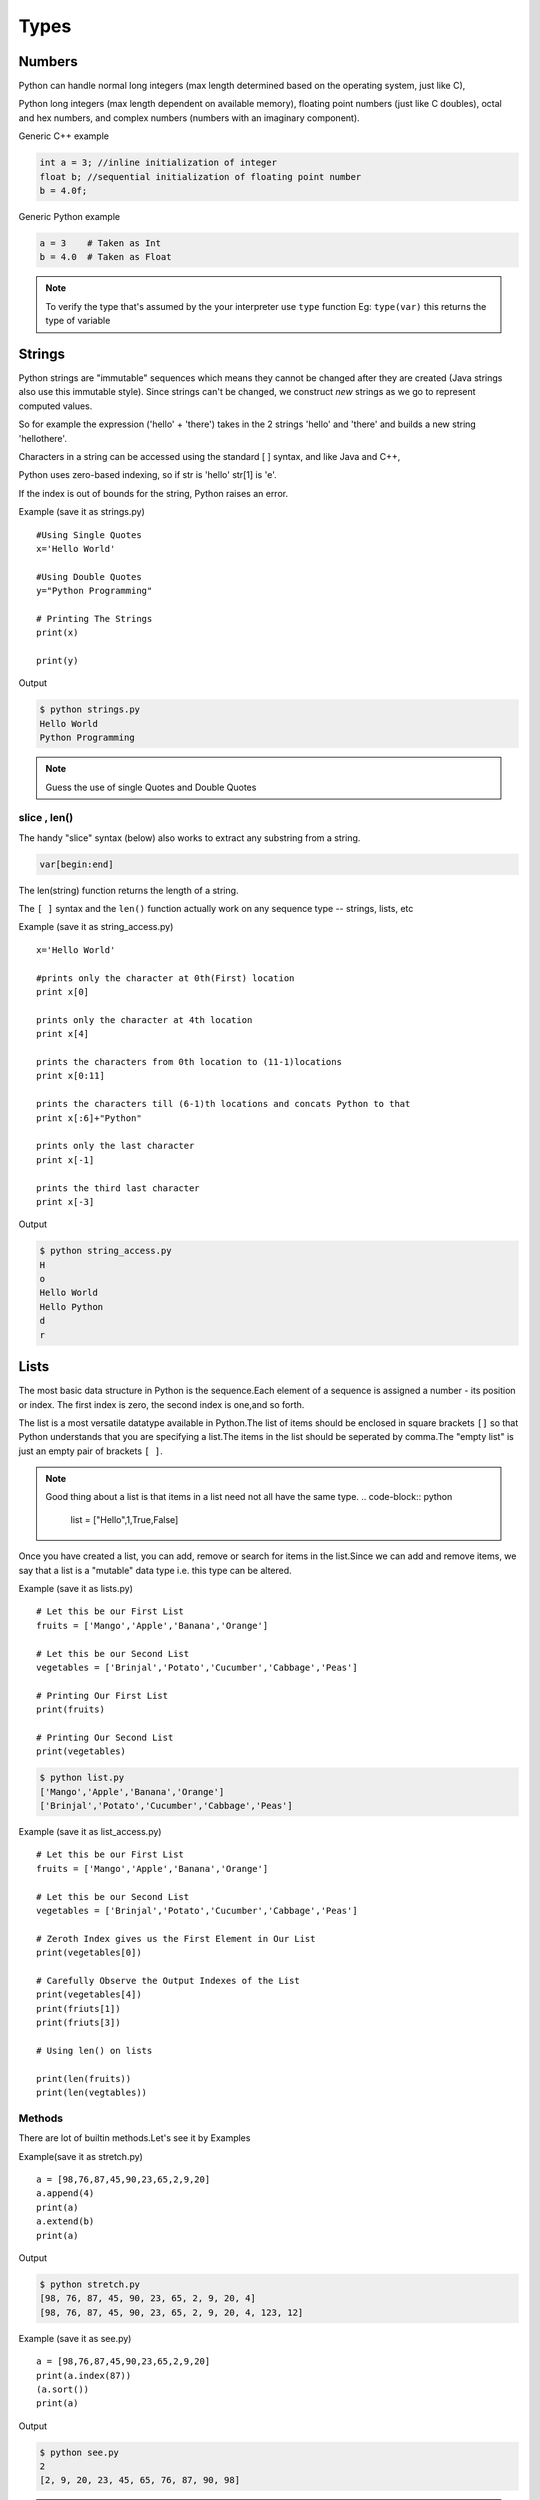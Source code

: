 .. highlight:: python
    :linenothreshold: 0

Types
=====

Numbers
-------
Python can handle normal long integers (max length determined based on the operating system, just like C),

Python long integers (max length dependent on available memory), floating point numbers (just like C doubles), octal and hex numbers, and complex numbers (numbers with an imaginary component).

Generic C++ example

.. code-block:: python

    int a = 3; //inline initialization of integer
    float b; //sequential initialization of floating point number
    b = 4.0f;



Generic Python example

.. code-block:: python

    a = 3    # Taken as Int
    b = 4.0  # Taken as Float

.. note::

   To verify the type that's assumed by the your interpreter use ``type`` function
   Eg: ``type(var)`` this returns the type of variable




Strings
-------

Python strings are "immutable" sequences which means they cannot be changed after they are created (Java strings also use this immutable style). Since strings can't be changed, we construct *new* strings as we go to represent computed values.

So for example the expression ('hello' + 'there') takes in the 2 strings 'hello' and 'there' and builds a new string 'hellothere'.

Characters in a string can be accessed using the standard [ ] syntax, and like Java and C++,

Python uses zero-based indexing, so if str is 'hello' str[1] is 'e'.

If the index is out of bounds for the string, Python raises an error.

Example (save it as strings.py)

::

    #Using Single Quotes
    x='Hello World'

    #Using Double Quotes
    y="Python Programming"

    # Printing The Strings
    print(x)

    print(y)


Output

.. code-block:: python

    $ python strings.py
    Hello World
    Python Programming



.. note::

    Guess the use of single Quotes and Double Quotes


slice , len()
~~~~~~~~~~~~~~~~~~

The handy "slice" syntax (below) also works to extract any substring from a string.

.. code-block:: python

    var[begin:end]

The len(string) function returns the length of a string.

The ``[ ]`` syntax and the ``len()`` function actually work on any sequence type -- strings, lists, etc


Example (save it as string_access.py)

::

    x='Hello World'

    #prints only the character at 0th(First) location
    print x[0]

    prints only the character at 4th location
    print x[4]

    prints the characters from 0th location to (11-1)locations
    print x[0:11]

    prints the characters till (6-1)th locations and concats Python to that
    print x[:6]+"Python"

    prints only the last character
    print x[-1]

    prints the third last character
    print x[-3]


Output

.. code-block:: python

    $ python string_access.py
    H
    o
    Hello World
    Hello Python
    d
    r

Lists
------

The most basic data structure in Python is the sequence.Each element of a sequence is assigned a number - its position or index.
The first index is zero, the second index is one,and so forth.


The list is a most versatile datatype available in Python.The list of items should be enclosed in square brackets ``[]`` so that Python understands that you are specifying a list.The items in the list should be seperated by comma.The "empty list" is just an empty pair of brackets ``[ ]``.

.. note::

    Good thing about a list is that items in a list need not all have the same type.
    .. code-block:: python

        list = ["Hello",1,True,False]


Once you have created a list, you can add, remove or search for items in the list.Since we can add and remove items, we say that a list is a "mutable" data type i.e. this type can be altered.


Example (save it as lists.py)
::

    # Let this be our First List
    fruits = ['Mango','Apple','Banana','Orange']

    # Let this be our Second List
    vegetables = ['Brinjal','Potato','Cucumber','Cabbage','Peas']

    # Printing Our First List
    print(fruits)

    # Printing Our Second List
    print(vegetables)

.. code-block:: python

    $ python list.py
    ['Mango','Apple','Banana','Orange']
    ['Brinjal','Potato','Cucumber','Cabbage','Peas']


Example (save it as list_access.py)

::

    # Let this be our First List
    fruits = ['Mango','Apple','Banana','Orange']

    # Let this be our Second List
    vegetables = ['Brinjal','Potato','Cucumber','Cabbage','Peas']

    # Zeroth Index gives us the First Element in Our List
    print(vegetables[0])

    # Carefully Observe the Output Indexes of the List
    print(vegetables[4])
    print(friuts[1])
    print(friuts[3])

    # Using len() on lists

    print(len(fruits))
    print(len(vegtables))

Methods
~~~~~~~

There are lot of builtin methods.Let's see it by Examples

Example(save it as stretch.py)

::

    a = [98,76,87,45,90,23,65,2,9,20]
    a.append(4)
    print(a)
    a.extend(b)
    print(a)

Output

.. code-block:: python

    $ python stretch.py
    [98, 76, 87, 45, 90, 23, 65, 2, 9, 20, 4]
    [98, 76, 87, 45, 90, 23, 65, 2, 9, 20, 4, 123, 12]



Example (save it as see.py)

::

    a = [98,76,87,45,90,23,65,2,9,20]
    print(a.index(87))
    (a.sort())
    print(a)

Output

.. code-block:: python

    $ python see.py
    2
    [2, 9, 20, 23, 45, 65, 76, 87, 90, 98]


.. note ::

    To look for, the methods that are existing for a Datatype use the function ``dir``
    Eg: ``dir(var)``

Tuples
------
Tuples are sequences, just like lists.The only difference is that tuples can't be changed i.e., tuples are immutable and tuples use parentheses
whereas lists are mutable and use square brackets.


Creating a tuple is as simple as putting different comma-separated values and optionally you can put these comma-separated values between parentheses also.Tuples are pretty easy to make. You give your tuple a name, then after that the list of values it will carry.


We can access the items in the tuple by specifying the item’s position within a pair of square brackets just like we did for lists.
This is called the "indexing operator".


For example, here we have created a variable "team" which consists of a tuple of items.


"len" function can be used to get the length of the tuple. This also indicates that a tuple is a "sequence" as well.


Now if we just give the variable name "team" then we will get all the set of elements in tuple.

Example

::

    # Let This Be Our Tuple
    team = ("Sachin", "Dravid", "Dhoni", "Kohli", "Raina")

    # It Prints All Elements In The Tuple
    print(team)

.. code-block:: python

    $ python tuple.py
    ('Sachin', 'Dhoni', 'Dravid', 'Kohli', 'Raina')


::

    # To Access The 1st Element In The Tuple
    team[0]

    # To Access The Last Element In The Tuple
    team[-1]

    # To Access The Element From 1st Location To 2nd Location
    team[1:3]

.. code-block:: python

    $ python team_access.py
    'Sachin'
    'Raina'
    ('Sachin', 'Dhoni')

Dictionaries
------------
A dictionary is mutable and is another container type that can store any number of Python objects, including other container types.

Dictionaries consist of pairs (called items) of keys and their corresponding values.

Python dictionaries are also known as associative arrays or hash tables.


.. code-block:: python

    The general syntax of a dictionary is as follows:

    dict = {'Alice': '2341', 'Beth': '9102', 'Cecil': '3258'}


"dict" is the name of the dictionary.


It contains both the key and value pairs i.e,"Alice" is the key and "2341" is the value and the same is for next values.
You can create dictionary in the following way as well:

.. code-block:: python

    dict1 = { 'abc': 456 };
    dict2 = { 'abc': 123, 98.6: 37 };


Each key is separated from its value by a colon (:), the items are separated by commas, and the whole thing is
enclosed in curly braces.An empty dictionary without any items is written with just two curly braces, like this: {}.Keys are unique within a dictionary while values may not be.
The values of a dictionary can be of any type, but the keys must be of an immutable data type such as strings,
numbers, or tuples.

The main operations on a dictionary are storing a value with some key and extracting the value given the key.It is also possible to delete a key:value pair with del.If you store using a key that is already in use, the old value associated with that key is forgotten.It is an error to extract a value using a non-existent key.


The keys() method of a dictionary object returns a list of all the keys used in the dictionary,
in arbitrary order (if you want it sorted, just apply the sorted() function to it).


To check whether a single key is in the dictionary, use the in keyword.


Accessing Values in Dictionary:


To access dictionary elements, you can use the familiar square brackets along with the key to obtain its value.
Following is a simple example:

.. code-block:: python

    dict = {'Name': 'Zara', 'Age': 7, 'Class': 'First'};

    print "dict['Name']: ", dict['Name'];
    print "dict['Age']: ", dict['Age'];



When the above code is executed, it produces the following result:

.. code-block:: python

    dict['Name']:  Zara
    dict['Age']:  7
